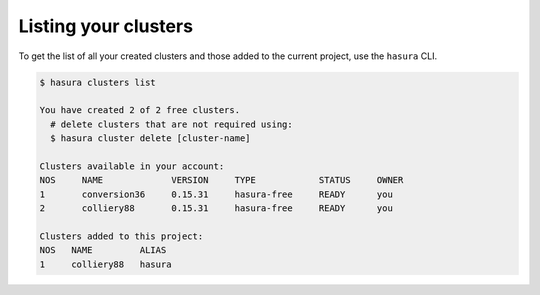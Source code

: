 .. .. meta::
   :description: Listing created hasura clusters
   :keywords: cluster, list

Listing your clusters
=====================

To get the list of all your created clusters and those added to the current project, use the ``hasura`` CLI.

.. code-block:: bash

  $ hasura clusters list

  You have created 2 of 2 free clusters.
    # delete clusters that are not required using:
    $ hasura cluster delete [cluster-name]

  Clusters available in your account:
  NOS     NAME             VERSION     TYPE            STATUS     OWNER
  1       conversion36     0.15.31     hasura-free     READY      you
  2       colliery88       0.15.31     hasura-free     READY      you

  Clusters added to this project:
  NOS   NAME         ALIAS
  1     colliery88   hasura

